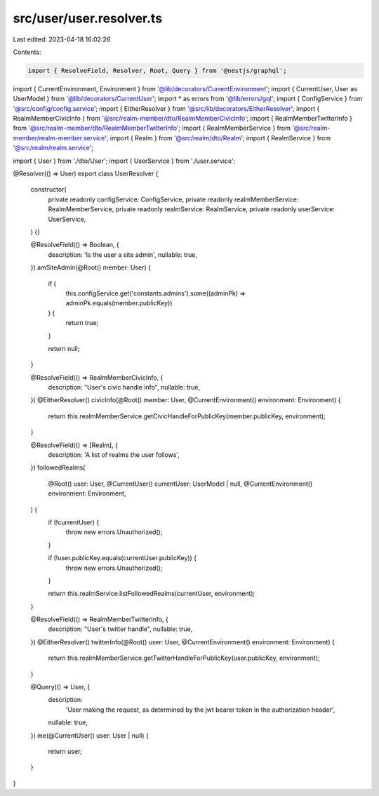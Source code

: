 src/user/user.resolver.ts
=========================

Last edited: 2023-04-18 16:02:26

Contents:

.. code-block:: ts

    import { ResolveField, Resolver, Root, Query } from '@nestjs/graphql';

import { CurrentEnvironment, Environment } from '@lib/decorators/CurrentEnvironment';
import { CurrentUser, User as UserModel } from '@lib/decorators/CurrentUser';
import * as errors from '@lib/errors/gql';
import { ConfigService } from '@src/config/config.service';
import { EitherResolver } from '@src/lib/decorators/EitherResolver';
import { RealmMemberCivicInfo } from '@src/realm-member/dto/RealmMemberCivicInfo';
import { RealmMemberTwitterInfo } from '@src/realm-member/dto/RealmMemberTwitterInfo';
import { RealmMemberService } from '@src/realm-member/realm-member.service';
import { Realm } from '@src/realm/dto/Realm';
import { RealmService } from '@src/realm/realm.service';

import { User } from './dto/User';
import { UserService } from './user.service';

@Resolver(() => User)
export class UserResolver {
  constructor(
    private readonly configService: ConfigService,
    private readonly realmMemberService: RealmMemberService,
    private readonly realmService: RealmService,
    private readonly userService: UserService,
  ) {}

  @ResolveField(() => Boolean, {
    description: 'Is the user a site admin',
    nullable: true,
  })
  amSiteAdmin(@Root() member: User) {
    if (
      this.configService.get('constants.admins').some((adminPk) => adminPk.equals(member.publicKey))
    ) {
      return true;
    }

    return null;
  }

  @ResolveField(() => RealmMemberCivicInfo, {
    description: "User's civic handle info",
    nullable: true,
  })
  @EitherResolver()
  civicInfo(@Root() member: User, @CurrentEnvironment() environment: Environment) {
    return this.realmMemberService.getCivicHandleForPublicKey(member.publicKey, environment);
  }

  @ResolveField(() => [Realm], {
    description: 'A list of realms the user follows',
  })
  followedRealms(
    @Root() user: User,
    @CurrentUser() currentUser: UserModel | null,
    @CurrentEnvironment() environment: Environment,
  ) {
    if (!currentUser) {
      throw new errors.Unauthorized();
    }

    if (!user.publicKey.equals(currentUser.publicKey)) {
      throw new errors.Unauthorized();
    }

    return this.realmService.listFollowedRealms(currentUser, environment);
  }

  @ResolveField(() => RealmMemberTwitterInfo, {
    description: "User's twitter handle",
    nullable: true,
  })
  @EitherResolver()
  twitterInfo(@Root() user: User, @CurrentEnvironment() environment: Environment) {
    return this.realmMemberService.getTwitterHandleForPublicKey(user.publicKey, environment);
  }

  @Query(() => User, {
    description:
      'User making the request, as determined by the jwt bearer token in the authorization header',
    nullable: true,
  })
  me(@CurrentUser() user: User | null) {
    return user;
  }
}


